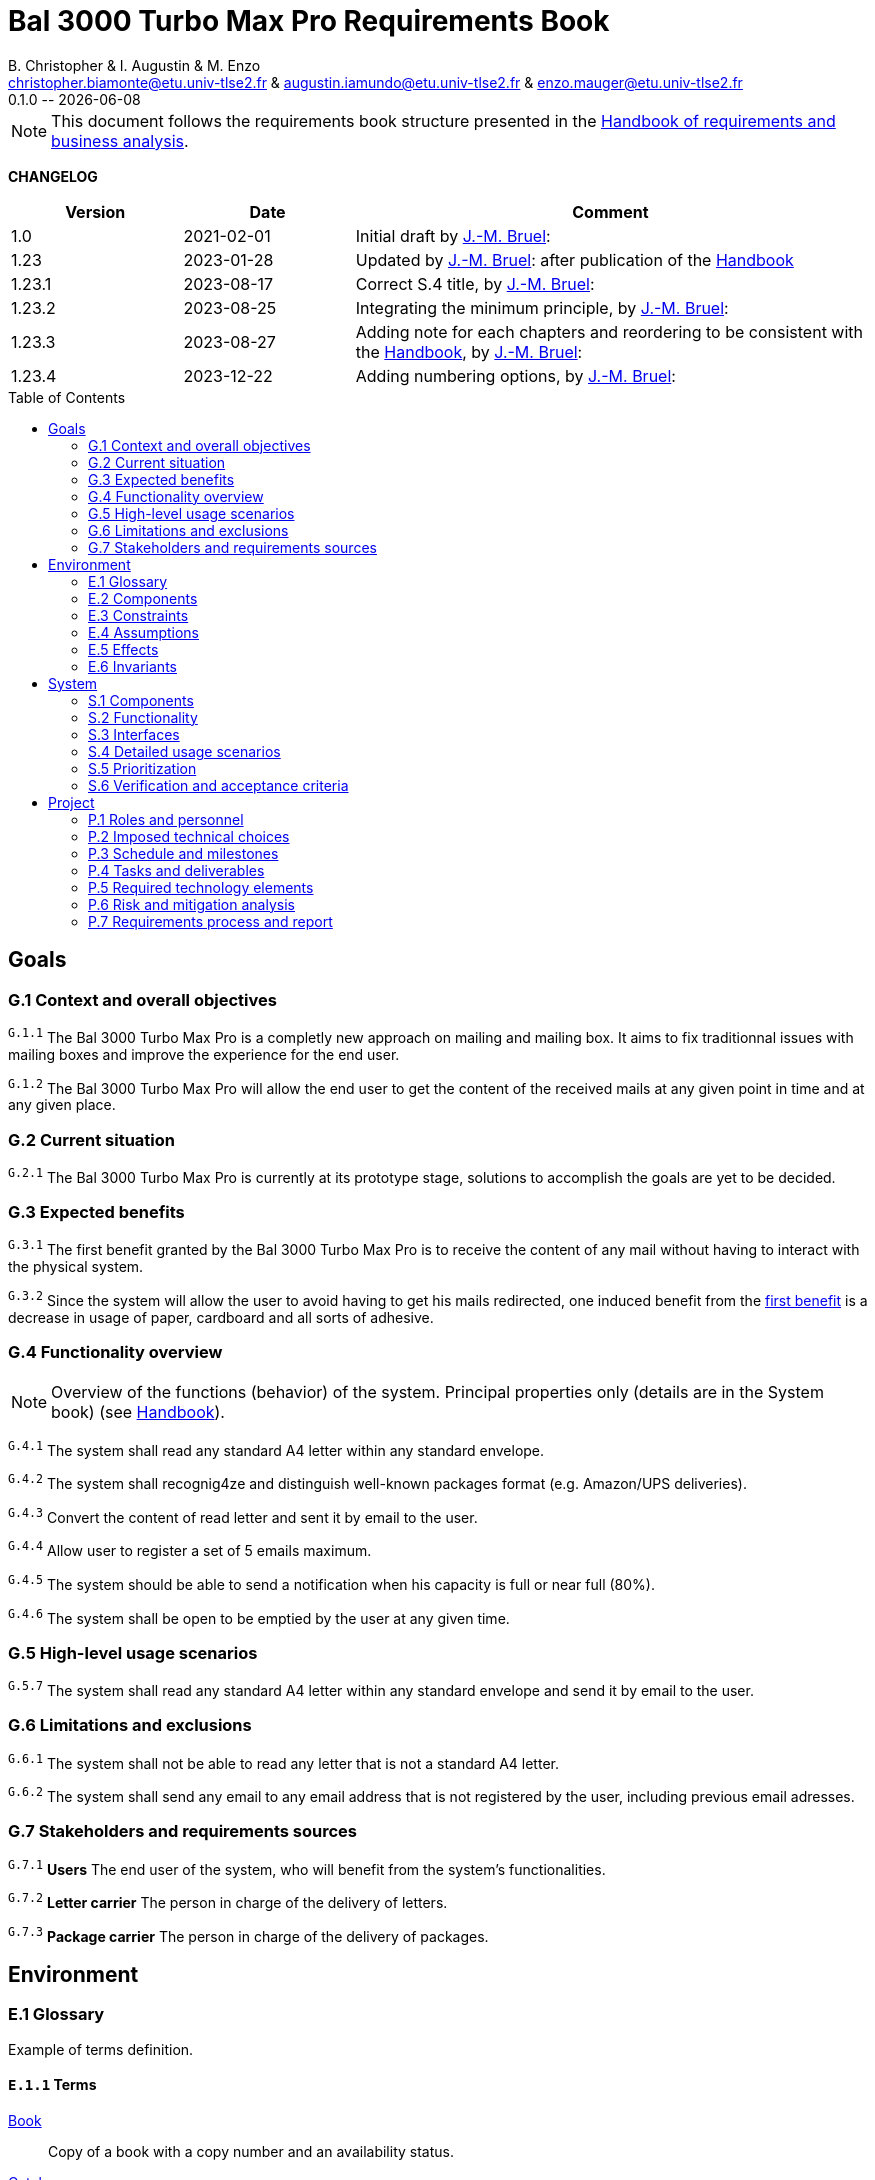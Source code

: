 :BAL: Bal 3000 Turbo Max Pro
:title: {BAL} Requirements Book
:project: Project
:original_template_version: 1.23.4
:original_template_author: J.-M. Bruel
:original_template_email: bruel@irit.fr
:original_template_organization: IRIT/CNRS - University of Toulouse, France
:original_template_icons: font
:original_template_toc: macro

:version: 0.1.0
:author: B. Christopher & I. Augustin & M. Enzo
:email: christopher.biamonte@etu.univ-tlse2.fr & augustin.iamundo@etu.univ-tlse2.fr & enzo.mauger@etu.univ-tlse2.fr
:organization: Master ICE-LD - University of Toulouse, France
:toc: macro

//--------------------------- PDF version
:doctype: book
//:title-page-background-image: image::pegs.svg[pdfwidth=60%]
// :title-logo-image: image::pegs.svg[top=1%, align=left, pdfwidth=2.5in]
//:back-cover-image: image::pegs.svg[pdfwidth=160%]
:method: pass:[<b>PEGS</b>]
ifdef::pdf-backend[]
:method: PEGS
endif::[]

= {title}
{author},{email}
{version} -- {localdate}

//--------------------------- Glossary & Definitions
// URLS
:hb-url: https://se.inf.ethz.ch/requirements/
:companionURL: https://formalrequirements.github.io/companionRequirements
:HandbookPDF: https://link.springer.com/content/pdf/10.1007/978-3-031-06739-6.pdf
:companionGit: https://github.com/FormalRequirements/requirements-handbook
:handbook: link:{hb-url}[Handbook]
:emptysec: icon:warning[] The section does not contain any information at this point.

// ICONS
:check: icon:check-circle[]
:nocheck: icon:times-circle[]
:missing: icon:bug[]
// GLOSSARY ENTRIES
:Book: <<Book, Book>>
:Catalog:  <<Catalog, Catalog>>
// PERSONS ENTRIES
:jmb: https://jmbruel.netlify.app[J.-M. Bruel]:


[NOTE]
====
This document follows the requirements book structure presented in the {HandbookPDF}[Handbook of requirements and business analysis].
====

*CHANGELOG*

//----------------------------------------------
[cols="1,1,3",,options="header"]
|===
| Version | Date | Comment 
//----------------------------------------------
| 1.0    | 2021-02-01 | Initial draft by {jmb}
| 1.23   | 2023-01-28 | Updated by {jmb} after  publication of the {Handbook}
| 1.23.1 | 2023-08-17 | Correct S.4 title, by {jmb} 
| 1.23.2 | 2023-08-25 | Integrating the minimum principle, by {jmb} 
| 1.23.3 | 2023-08-27 | Adding note for each chapters and reordering to be consistent with the {Handbook}, by {jmb} 
| 1.23.4 | 2023-12-22 | Adding numbering options, by {jmb} 
//| _{version}_ | _{localdate}_ | _Current PDF version, by {jmb}_
|=== 
//----------------------------------------------

toc::[]
//------------------------------------
// GOALS book
//
// Template for requirement:
//---- Requirement
//[[gx-keyword]] 
//`{counter:gx}`
// Requirement

// {missing} [Corresponding Artifact]
//---- 
//------------------------------------

== Goals

// [NOTE]
// ====
// Goals are "needs of the target organization, which the system will address". 
// While the development team is the principal user of the other books, the Goals book addresses a wider audience: essentially, all stakeholders (see {Handbook}).

// It must contain enough information to provide â€” if read just by itself â€” a general sketch of the entire project. 
// To this effect, chapter G.3 presents a short overview of the system and <<G1,G.1>> will typically include some key properties of the environment. 
// As it addresses a wide readership, it should be clear and minimize the use of specialized technical terms. 
// Together, <<G1,G.1>>, <<G2,G.2>> and <<G3,G.3>> describe the rationale for the project. 
// It is important to state these justifications explicitly. 
// Typically, they are well understood at the start of the project, but management and priorities can change  (see {Handbook}).
// ====

[[G1]]
=== G.1 Context and overall objectives

// NOTE: High-level view of the project: organizational context and reason for building a system (see {Handbook}).

// WARNING: This chapter should not be empty (following the _Minimum Requirements Outcome Principle_, p.27 of the {handbook}).

// //---- Requirement
// [[g1-exp1]]
// `{counter:g1}`
// Example of numbered requirement (see <<g1-exp2, another example>>).
// //---- 

// //---- Requirement
// [[g1-exp2]]
// `G.1.{counter:g1}`
// Another example of numbered requirement, more explicit in its numbering (see <<g1-exp1, another example>>).
// //---- 

//---- Requirement
[[g1-exp1]]
^`G.1.{counter:g1}`^
The {BAL} is a completly new approach on mailing and mailing box. It aims to fix traditionnal issues with mailing boxes and improve the experience for the end user.
//---- 

//---- Requirement
[[g1-exp2]]
^`G.1.{counter:g1}`^
The {BAL} will allow the end user to get the content of the received mails at any given point in time and at any given place.
//----

[[G2]]
=== G.2 Current situation

// NOTE: Current state of processes to be addressed by the project and the resulting system (see {Handbook}).

//---- Requirement
[[g2-exp1]]
^`G.2.{counter:g2}`^
The {BAL} is currently at its prototype stage, solutions to accomplish the goals are yet to be decided.
//----

[[G3]]
=== G.3 Expected benefits

// NOTE: New processes, or improvements to existing processes, made possible by the project results (see {Handbook}).

//---- Requirement
[[g3-exp1]]
[#g3-exp1]
^`G.3.{counter:g3}`^
The first benefit granted by the {BAL} is to receive the content of any mail without having to interact with the physical system.
//----

//---- Requirement
[[g3-exp2]]
^`G.3.{counter:g3}`^
Since the system will allow the user to avoid having to get his mails redirected, one induced benefit from the <<g3-exp1, first benefit>> is a decrease in usage of paper, cardboard and all sorts of adhesive.
//----

=== G.4 Functionality overview

NOTE: Overview of the functions (behavior) of the system. Principal properties only (details are in the System book) (see {Handbook}).

//---- Requirement
[[g4-exp1]]
^`G.4.{counter:g4}`^
The system shall read any standard A4 letter within any standard envelope.
//----

//---- Requirement
[[g4-exp2]]
^`G.4.{counter:g4}`^
The system shall recognig4ze and distinguish well-known packages format (e.g. Amazon/UPS deliveries).
//----

//---- Requirement
[[g4-exp3]]
^`G.4.{counter:g4}`^
Convert the content of read letter and sent it by email to the user.
//----

//---- Requirement
[[g4-exp4]]
^`G.4.{counter:g4}`^
Allow user to register a set of 5 emails maximum.
//----

//---- Requirement
[[g4-exp5]]
^`G.4.{counter:g4}`^
The system should be able to send a notification when his capacity is full or near full (80%).
//----

//---- Requirement
[[g4-exp6]]
^`G.4.{counter:g4}`^
The system shall be open to be emptied by the user at any given time.
//----

=== G.5 High-level usage scenarios 

//---- Requirement
[[g5-exp]]
^`G.5.{counter:g4}`^
The system shall read any standard A4 letter within any standard envelope and send it by email to the user.
//----

=== G.6 Limitations and exclusions 

//---- Requirement
[[g6-exp1]]
^`G.6.{counter:g6}`^
The system shall not be able to read any letter that is not a standard A4 letter.
//----

//---- Requirement
[[g6-exp2]]
^`G.6.{counter:g6}`^
The system shall send any email to any email address that is not registered by the user, including previous email adresses.
//----

=== G.7 Stakeholders and requirements sources

// generate
//---- Requirement
[[g7-exp1]]
^`G.7.{counter:g7}`^
*Users* The end user of the system, who will benefit from the system's functionalities.
//----

//---- Requirement
[[g7-exp2]]
^`G.7.{counter:g7}`^
*Letter carrier* The person in charge of the delivery of letters.
//----

//---- Requirement
[[g7-exp3]]
^`G.7.{counter:g7}`^
*Package carrier* The person in charge of the delivery of packages.
//----

//------------------------------------
// ENVIRONMENT book
//
// Template for requirement:
//[[ex-keyword]] 
//`{counter:environment}`
// Requirement

// {missing} [Corresponding Artifact]
//------------------------------------
== Environment

=== E.1 Glossary

Example of terms definition.

[[e1-terms]]
==== `E.1.{counter:e1}` Terms

[[Book]]
{Book}:: Copy of a book with a copy number and an availability status.

[[Catalog]]
{Catalog}:: List of library <<Book,books>> and their instance availability.

=== E.2 Components

//---- Requirement
[[e2-exp1]]
^`E.2.{counter:e2}`^
The system will need to be connected to the Internet to send emails.


*   [[e2-exp1.1]]
    ^`E.2.{counter:e2}`^
    The system will have a physical link to the Internet through an Ethernet cable.

*   [[e2-exp1.2]]
    ^`E.2.{counter:e2}`^
    The system will have to send requests to emailing servers/services (SMTP, POP, IMAP)

//----

//---- Requirement
[[e2-exp2]]
^`E.2.{counter:e2}`^
The system will need to be using a camera or scanner-like technology to read the content of the letters.
//----

//---- Requirement
[[e2-exp6]]
^`E.2.{counter:e2}`^
The system will need to have an interface (physical or software) to allow the user to register his email addresses
//----


=== E.3 Constraints

//---- Requirement
[[e3-exp1]]
^`E.3.{counter:e3}`^
The size of the {BAL} is constraint by the law to of the following dimensions:

    * Dimensions minimales pour les habitations individuelles
    ** Flap dimensions : 26 cm width * 3 cm height
    ** Outer-box : 34 cm width * 26 cm height * 26 cm depth
    
    * Dimensions minimales pour les habitations collectives
    ** Chaque compartiment doit pouvoir contenir un volume de 260 mm (largeur) x 260 mm (hauteur) x 340 mm (profondeur)

//----

NOTE: Obligations and limits imposed on the project and system by the environment (see {Handbook}).

WARNING: This chapter should not be empty (following the _Minimum Requirements Outcome Principle_, p.27 of the {handbook}).

=== E.4 Assumptions

NOTE: Properties of the environment that may be assumed, with the goal of facilitating the project and simplifying the system (see {Handbook}).

{emptysec}

=== E.5 Effects

NOTE: Elements and properties of the environment that the system will affect (see {Handbook}).

{emptysec}

=== E.6 Invariants

NOTE: Properties of the environment that the systemâ€™s operation must preserve (see {Handbook}).

{emptysec}

//------------------------------------
// SYSTEM book
//
// Template for requirement:
//---- Requirement
//[[sx-keyword]] 
//`{counter:sx}`
// Requirement

// {missing} [Corresponding Artifact]
//---- 
//------------------------------------

== System

NOTE: The System book refines the Goal one by focusing on more detailed requirements about the system under development, mainly its constituents, behaviors and properties.

=== S.1 Components

NOTE: Overall structure expressed by the list of major software and, if applicable, hardware parts (see {Handbook}).

WARNING: This chapter should not be empty (following the _Minimum Requirements Outcome Principle_, p.27 of the {handbook}).

=== S.2 Functionality

NOTE: One section, S.2.n, for each of the components identified in S.1, describing the corresponding behaviors (functional and non-functional properties; see {Handbook}).

WARNING: This chapter should not be empty (following the _Minimum Requirements Outcome Principle_, p.27 of the {handbook}).

=== S.3 Interfaces

NOTE: How the system makes the functionality of S.2 available to the rest of the world, particularly user interfaces and program interfaces (APIs) (see {Handbook}).

{emptysec}

=== S.4 Detailed usage scenarios

NOTE: Examples of interaction between the environment (or human users) and the system: use cases, user stories (see {Handbook}).

{emptysec}

=== S.5 Prioritization

NOTE: Classification of the behaviors, interfaces and scenarios (S.2, S.3 and S.4) by their degree of criticality (see {Handbook}).

{emptysec}

=== S.6 Verification and acceptance criteria

NOTE: Specification of the conditions under which an implementation will be deemed satisfactory (see {Handbook}).

{emptysec}

//------------------------------------
// PROJECT book
//
// Template for requirement:
//[[ex-keyword]] 
//`{counter:project}`
// Requirement

// {missing} [Corresponding Artifact]
//------------------------------------
== Project

NOTE: The Project book describes all the constraints and expectations not about the system itself, but about how to develop and produce it.

=== P.1 Roles and personnel

NOTE: Main responsibilities in the project; required project staff and their needed qualifications (see {Handbook}).

{emptysec}

=== P.2 Imposed technical choices

NOTE: Any a priori choices binding the project to specific tools, hardware, languages or other technical parameters (see {Handbook}).

{emptysec}

=== P.3 Schedule and milestones

NOTE: List of tasks to be carried out and their scheduling (see {Handbook}).

WARNING: This chapter should not be empty (following the _Minimum Requirements Outcome Principle_, p.27 of the {handbook}).

=== P.4 Tasks and deliverables

NOTE: Details of individual tasks listed under P.3 and their expected outcomes (see {Handbook}).

WARNING: This chapter should not be empty (following the _Minimum Requirements Outcome Principle_, p.27 of the {handbook}).

=== P.5 Required technology elements

NOTE: External systems, hardware and software, expected to be necessary for building the system (see {Handbook}).

{emptysec}

=== P.6 Risk and mitigation analysis

NOTE: Potential obstacles to meeting the schedule of P.4, and measures for adapting the plan if they do arise (see {Handbook}).

{emptysec}

=== P.7 Requirements process and report

NOTE: Initially, description of what the requirements process will be; later, report on its steps (see {Handbook}).

{emptysec}

